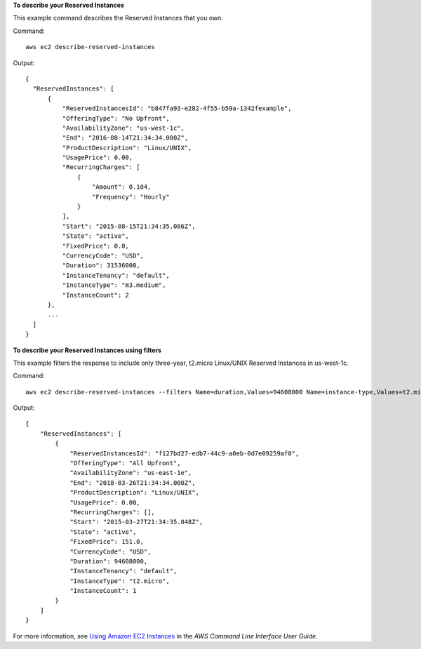 **To describe your Reserved Instances**

This example command describes the Reserved Instances that you own.

Command::

  aws ec2 describe-reserved-instances

Output::

  {
    "ReservedInstances": [
        {
            "ReservedInstancesId": "b847fa93-e282-4f55-b59a-1342fexample",
            "OfferingType": "No Upfront",
            "AvailabilityZone": "us-west-1c",
            "End": "2016-08-14T21:34:34.000Z",
            "ProductDescription": "Linux/UNIX",
            "UsagePrice": 0.00,
            "RecurringCharges": [
                {
                    "Amount": 0.104,
                    "Frequency": "Hourly"
                }
            ],
            "Start": "2015-08-15T21:34:35.086Z",
            "State": "active",
            "FixedPrice": 0.0,
            "CurrencyCode": "USD",
            "Duration": 31536000,
            "InstanceTenancy": "default",
            "InstanceType": "m3.medium",
            "InstanceCount": 2
        },
        ...
    ]
  }

**To describe your Reserved Instances using filters**

This example filters the response to include only three-year, t2.micro Linux/UNIX Reserved Instances in us-west-1c.

Command::
    
    aws ec2 describe-reserved-instances --filters Name=duration,Values=94608000 Name=instance-type,Values=t2.micro Name=product-description,Values=Linux/UNIX Name=availability-zone,Values=us-east-1e

Output::

  {
      "ReservedInstances": [
          {
              "ReservedInstancesId": "f127bd27-edb7-44c9-a0eb-0d7e09259af0",
              "OfferingType": "All Upfront",
              "AvailabilityZone": "us-east-1e",
              "End": "2018-03-26T21:34:34.000Z",
              "ProductDescription": "Linux/UNIX",
              "UsagePrice": 0.00,
              "RecurringCharges": [],
              "Start": "2015-03-27T21:34:35.848Z",
              "State": "active",
              "FixedPrice": 151.0,
              "CurrencyCode": "USD",
              "Duration": 94608000,
              "InstanceTenancy": "default",
              "InstanceType": "t2.micro",
              "InstanceCount": 1
          }
      ]
  }

For more information, see `Using Amazon EC2 Instances`_ in the *AWS Command Line Interface User Guide*.

.. _`Using Amazon EC2 Instances`: http://docs.aws.amazon.com/cli/latest/userguide/cli-ec2-launch.html


